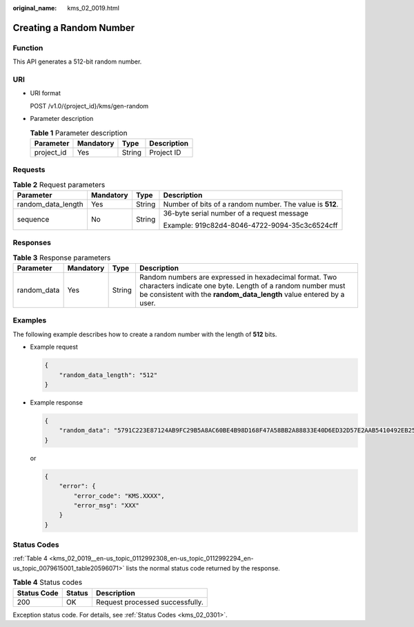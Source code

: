 :original_name: kms_02_0019.html

.. _kms_02_0019:

Creating a Random Number
========================

Function
--------

This API generates a 512-bit random number.

URI
---

-  URI format

   POST /v1.0/{project_id}/kms/gen-random

-  Parameter description

   .. table:: **Table 1** Parameter description

      ========== ========= ====== ===========
      Parameter  Mandatory Type   Description
      ========== ========= ====== ===========
      project_id Yes       String Project ID
      ========== ========= ====== ===========

Requests
--------

.. table:: **Table 2** Request parameters

   +--------------------+-----------------+-----------------+----------------------------------------------------------+
   | Parameter          | Mandatory       | Type            | Description                                              |
   +====================+=================+=================+==========================================================+
   | random_data_length | Yes             | String          | Number of bits of a random number. The value is **512**. |
   +--------------------+-----------------+-----------------+----------------------------------------------------------+
   | sequence           | No              | String          | 36-byte serial number of a request message               |
   |                    |                 |                 |                                                          |
   |                    |                 |                 | Example: 919c82d4-8046-4722-9094-35c3c6524cff            |
   +--------------------+-----------------+-----------------+----------------------------------------------------------+

Responses
---------

.. table:: **Table 3** Response parameters

   +-------------+-----------+--------+---------------------------------------------------------------------------------------------------------------------------------------------------------------------------------------------+
   | Parameter   | Mandatory | Type   | Description                                                                                                                                                                                 |
   +=============+===========+========+=============================================================================================================================================================================================+
   | random_data | Yes       | String | Random numbers are expressed in hexadecimal format. Two characters indicate one byte. Length of a random number must be consistent with the **random_data_length** value entered by a user. |
   +-------------+-----------+--------+---------------------------------------------------------------------------------------------------------------------------------------------------------------------------------------------+

Examples
--------

The following example describes how to create a random number with the length of **512** bits.

-  Example request

   .. code-block::

      {
          "random_data_length": "512"
      }

-  Example response

   .. code-block::

      {
          "random_data": "5791C223E87124AB9FC29B5A8AC60BE4B98D168F47A58BB2A88833E40D6ED32D57E2AAB5410492EB25096873F9CE3D45E0D22F820A5AB4EEADC33A1A6AE780F1"
      }

   or

   .. code-block::

      {
          "error": {
              "error_code": "KMS.XXXX",
              "error_msg": "XXX"
          }
      }

Status Codes
------------

:ref:`Table 4 <kms_02_0019__en-us_topic_0112992308_en-us_topic_0112992294_en-us_topic_0079615001_table20596071>` lists the normal status code returned by the response.

.. _kms_02_0019__en-us_topic_0112992308_en-us_topic_0112992294_en-us_topic_0079615001_table20596071:

.. table:: **Table 4** Status codes

   =========== ====== ===============================
   Status Code Status Description
   =========== ====== ===============================
   200         OK     Request processed successfully.
   =========== ====== ===============================

Exception status code. For details, see :ref:`Status Codes <kms_02_0301>`.
